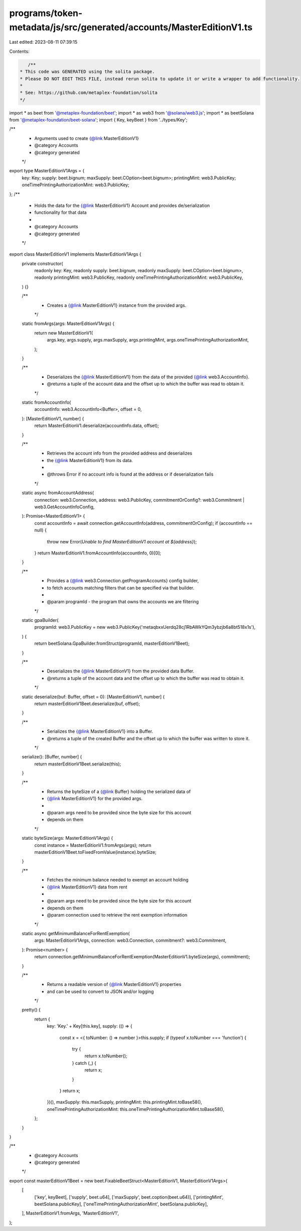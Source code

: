 programs/token-metadata/js/src/generated/accounts/MasterEditionV1.ts
====================================================================

Last edited: 2023-08-11 07:39:15

Contents:

.. code-block:: ts

    /**
 * This code was GENERATED using the solita package.
 * Please DO NOT EDIT THIS FILE, instead rerun solita to update it or write a wrapper to add functionality.
 *
 * See: https://github.com/metaplex-foundation/solita
 */

import * as beet from '@metaplex-foundation/beet';
import * as web3 from '@solana/web3.js';
import * as beetSolana from '@metaplex-foundation/beet-solana';
import { Key, keyBeet } from '../types/Key';

/**
 * Arguments used to create {@link MasterEditionV1}
 * @category Accounts
 * @category generated
 */
export type MasterEditionV1Args = {
  key: Key;
  supply: beet.bignum;
  maxSupply: beet.COption<beet.bignum>;
  printingMint: web3.PublicKey;
  oneTimePrintingAuthorizationMint: web3.PublicKey;
};
/**
 * Holds the data for the {@link MasterEditionV1} Account and provides de/serialization
 * functionality for that data
 *
 * @category Accounts
 * @category generated
 */
export class MasterEditionV1 implements MasterEditionV1Args {
  private constructor(
    readonly key: Key,
    readonly supply: beet.bignum,
    readonly maxSupply: beet.COption<beet.bignum>,
    readonly printingMint: web3.PublicKey,
    readonly oneTimePrintingAuthorizationMint: web3.PublicKey,
  ) {}

  /**
   * Creates a {@link MasterEditionV1} instance from the provided args.
   */
  static fromArgs(args: MasterEditionV1Args) {
    return new MasterEditionV1(
      args.key,
      args.supply,
      args.maxSupply,
      args.printingMint,
      args.oneTimePrintingAuthorizationMint,
    );
  }

  /**
   * Deserializes the {@link MasterEditionV1} from the data of the provided {@link web3.AccountInfo}.
   * @returns a tuple of the account data and the offset up to which the buffer was read to obtain it.
   */
  static fromAccountInfo(
    accountInfo: web3.AccountInfo<Buffer>,
    offset = 0,
  ): [MasterEditionV1, number] {
    return MasterEditionV1.deserialize(accountInfo.data, offset);
  }

  /**
   * Retrieves the account info from the provided address and deserializes
   * the {@link MasterEditionV1} from its data.
   *
   * @throws Error if no account info is found at the address or if deserialization fails
   */
  static async fromAccountAddress(
    connection: web3.Connection,
    address: web3.PublicKey,
    commitmentOrConfig?: web3.Commitment | web3.GetAccountInfoConfig,
  ): Promise<MasterEditionV1> {
    const accountInfo = await connection.getAccountInfo(address, commitmentOrConfig);
    if (accountInfo == null) {
      throw new Error(`Unable to find MasterEditionV1 account at ${address}`);
    }
    return MasterEditionV1.fromAccountInfo(accountInfo, 0)[0];
  }

  /**
   * Provides a {@link web3.Connection.getProgramAccounts} config builder,
   * to fetch accounts matching filters that can be specified via that builder.
   *
   * @param programId - the program that owns the accounts we are filtering
   */
  static gpaBuilder(
    programId: web3.PublicKey = new web3.PublicKey('metaqbxxUerdq28cj1RbAWkYQm3ybzjb6a8bt518x1s'),
  ) {
    return beetSolana.GpaBuilder.fromStruct(programId, masterEditionV1Beet);
  }

  /**
   * Deserializes the {@link MasterEditionV1} from the provided data Buffer.
   * @returns a tuple of the account data and the offset up to which the buffer was read to obtain it.
   */
  static deserialize(buf: Buffer, offset = 0): [MasterEditionV1, number] {
    return masterEditionV1Beet.deserialize(buf, offset);
  }

  /**
   * Serializes the {@link MasterEditionV1} into a Buffer.
   * @returns a tuple of the created Buffer and the offset up to which the buffer was written to store it.
   */
  serialize(): [Buffer, number] {
    return masterEditionV1Beet.serialize(this);
  }

  /**
   * Returns the byteSize of a {@link Buffer} holding the serialized data of
   * {@link MasterEditionV1} for the provided args.
   *
   * @param args need to be provided since the byte size for this account
   * depends on them
   */
  static byteSize(args: MasterEditionV1Args) {
    const instance = MasterEditionV1.fromArgs(args);
    return masterEditionV1Beet.toFixedFromValue(instance).byteSize;
  }

  /**
   * Fetches the minimum balance needed to exempt an account holding
   * {@link MasterEditionV1} data from rent
   *
   * @param args need to be provided since the byte size for this account
   * depends on them
   * @param connection used to retrieve the rent exemption information
   */
  static async getMinimumBalanceForRentExemption(
    args: MasterEditionV1Args,
    connection: web3.Connection,
    commitment?: web3.Commitment,
  ): Promise<number> {
    return connection.getMinimumBalanceForRentExemption(MasterEditionV1.byteSize(args), commitment);
  }

  /**
   * Returns a readable version of {@link MasterEditionV1} properties
   * and can be used to convert to JSON and/or logging
   */
  pretty() {
    return {
      key: 'Key.' + Key[this.key],
      supply: (() => {
        const x = <{ toNumber: () => number }>this.supply;
        if (typeof x.toNumber === 'function') {
          try {
            return x.toNumber();
          } catch (_) {
            return x;
          }
        }
        return x;
      })(),
      maxSupply: this.maxSupply,
      printingMint: this.printingMint.toBase58(),
      oneTimePrintingAuthorizationMint: this.oneTimePrintingAuthorizationMint.toBase58(),
    };
  }
}

/**
 * @category Accounts
 * @category generated
 */
export const masterEditionV1Beet = new beet.FixableBeetStruct<MasterEditionV1, MasterEditionV1Args>(
  [
    ['key', keyBeet],
    ['supply', beet.u64],
    ['maxSupply', beet.coption(beet.u64)],
    ['printingMint', beetSolana.publicKey],
    ['oneTimePrintingAuthorizationMint', beetSolana.publicKey],
  ],
  MasterEditionV1.fromArgs,
  'MasterEditionV1',
);


